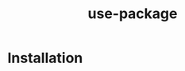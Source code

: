 :PROPERTIES:
:ID:       93a8e065-9ff0-4d67-b52c-97c71de4b33e
:END:
#+title: use-package
* Installation
